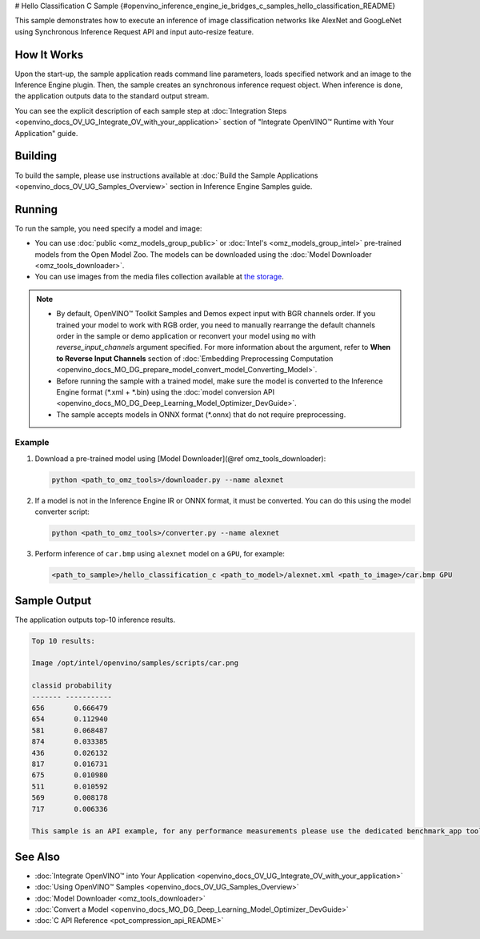 # Hello Classification C Sample {#openvino_inference_engine_ie_bridges_c_samples_hello_classification_README}


.. meta::
   :description: Learn how to do inference of image 
                 classification models, such as alexnet and googlenet-v1, using 
                 Synchronous Inference Request (C) API.


This sample demonstrates how to execute an inference of image classification networks like AlexNet and GoogLeNet using Synchronous Inference Request API and input auto-resize feature.

.. tab-set::

   .. tab-item:: Requirements 

      +----------------------------+----------------------------------------------------------------------------------------------------------------------------------------------------------------------------+
      | Options                    | Values                                                                                                                                                                     |
      +============================+============================================================================================================================================================================+
      | Validated Models           | :doc:`alexnet <omz_models_model_alexnet>`, :doc:`googlenet-v1 <omz_models_model_googlenet_v1>`                                                                             |
      +----------------------------+----------------------------------------------------------------------------------------------------------------------------------------------------------------------------+
      | Model Format               | Inference Engine Intermediate Representation (\*.xml + \*.bin), ONNX (\*.onnx)                                                                                             |
      +----------------------------+----------------------------------------------------------------------------------------------------------------------------------------------------------------------------+
      | Validated images           | The sample uses OpenCV\* to `read input image <https://docs.opencv.org/master/d4/da8/group__imgcodecs.html#ga288b8b3da0892bd651fce07b3bbd3a56>`__ (\*.bmp, \*.png)         |
      +----------------------------+----------------------------------------------------------------------------------------------------------------------------------------------------------------------------+
      | Supported devices          | :doc:`All <openvino_docs_OV_UG_supported_plugins_Supported_Devices>`                                                                                                       |
      +----------------------------+----------------------------------------------------------------------------------------------------------------------------------------------------------------------------+
      | Other language realization | :doc:`C++ <openvino_inference_engine_samples_hello_classification_README>`, :doc:`Python <openvino_inference_engine_ie_bridges_python_sample_hello_classification_README>` |
      +----------------------------+----------------------------------------------------------------------------------------------------------------------------------------------------------------------------+

   .. tab-item:: C API 

      Hello Classification C sample application demonstrates how to use the C API from OpenVINO in applications.

      +-------------------------------------+-------------------------------------------------------------+-----------------------------------------------------------------------------------------------------------------------------------------------------------------------------------------+
      | Feature                             | API                                                         | Description                                                                                                                                                                             |
      +=====================================+=============================================================+=========================================================================================================================================================================================+
      | OpenVINO Runtime Version            | ``ov_get_openvino_version``                                 | Get Openvino API version                                                                                                                                                                |
      +-------------------------------------+-------------------------------------------------------------+-----------------------------------------------------------------------------------------------------------------------------------------------------------------------------------------+
      | Basic Infer Flow                    | ``ov_core_create``,                                         | Common API to do inference: read and compile a model, create an infer request, configure input and output tensors                                                                       |
      |                                     | ``ov_core_read_model``,                                     |                                                                                                                                                                                         |
      |                                     | ``ov_core_compile_model``,                                  |                                                                                                                                                                                         |
      |                                     | ``ov_compiled_model_create_infer_request``,                 |                                                                                                                                                                                         |
      |                                     | ``ov_infer_request_set_input_tensor_by_index``,             |                                                                                                                                                                                         |
      |                                     | ``ov_infer_request_get_output_tensor_by_index``             |                                                                                                                                                                                         |
      +-------------------------------------+-------------------------------------------------------------+-----------------------------------------------------------------------------------------------------------------------------------------------------------------------------------------+
      | Synchronous Infer                   | ``ov_infer_request_infer``                                  | Do synchronous inference                                                                                                                                                                |
      +-------------------------------------+-------------------------------------------------------------+-----------------------------------------------------------------------------------------------------------------------------------------------------------------------------------------+
      | Model Operations                    | ``ov_model_const_input``,                                   | Get inputs and outputs of a model                                                                                                                                                       |
      |                                     | ``ov_model_const_output``                                   |                                                                                                                                                                                         +
      +-------------------------------------+-------------------------------------------------------------+-----------------------------------------------------------------------------------------------------------------------------------------------------------------------------------------+
      | Tensor Operations                   | ``ov_tensor_create_from_host_ptr``                          | Create a tensor shape                                                                                                                                                                   |
      +-------------------------------------+-------------------------------------------------------------+-----------------------------------------------------------------------------------------------------------------------------------------------------------------------------------------+
      | Preprocessing                       | ``ov_preprocess_prepostprocessor_create``,                  | Set image of the original size as input for a model with other input size. Resize and layout conversions are performed automatically by the corresponding plugin just before inference. |
      |                                     | ``ov_preprocess_prepostprocessor_get_input_info_by_index``, |                                                                                                                                                                                         |
      |                                     | ``ov_preprocess_input_info_get_tensor_info``,               |                                                                                                                                                                                         |
      |                                     | ``ov_preprocess_input_tensor_info_set_from``,               |                                                                                                                                                                                         |
      |                                     | ``ov_preprocess_input_tensor_info_set_layout``,             |                                                                                                                                                                                         |
      |                                     | ``ov_preprocess_input_info_get_preprocess_steps``,          |                                                                                                                                                                                         |
      |                                     | ``ov_preprocess_preprocess_steps_resize``,                  |                                                                                                                                                                                         |
      |                                     | ``ov_preprocess_input_model_info_set_layout``,              |                                                                                                                                                                                         |
      |                                     | ``ov_preprocess_output_set_element_type``,                  |                                                                                                                                                                                         | 
      |                                     | ``ov_preprocess_prepostprocessor_build``                    |                                                                                                                                                                                         |
      +-------------------------------------+-------------------------------------------------------------+-----------------------------------------------------------------------------------------------------------------------------------------------------------------------------------------+

   .. tab-item:: Sample Code

      .. doxygensnippet:: samples/c/hello_classification/main.c 
         :language: c

How It Works
############

Upon the start-up, the sample application reads command line parameters, loads specified network and an image to the Inference Engine plugin.
Then, the sample creates an synchronous inference request object. When inference is done, the application outputs data to the standard output stream.

You can see the explicit description of
each sample step at :doc:`Integration Steps <openvino_docs_OV_UG_Integrate_OV_with_your_application>` section of "Integrate OpenVINO™ Runtime with Your Application" guide.

Building
########

To build the sample, please use instructions available at :doc:`Build the Sample Applications <openvino_docs_OV_UG_Samples_Overview>` section in Inference Engine Samples guide.

Running
#######

To run the sample, you need specify a model and image:

- You can use :doc:`public <omz_models_group_public>` or :doc:`Intel's <omz_models_group_intel>` pre-trained models from the Open Model Zoo. The models can be downloaded using the :doc:`Model Downloader <omz_tools_downloader>`.
- You can use images from the media files collection available at `the storage <https://storage.openvinotoolkit.org/data/test_data>`__.

.. note:: 
  
   - By default, OpenVINO™ Toolkit Samples and Demos expect input with BGR channels order. If you trained your model to work with RGB order, you need to manually rearrange the default channels order in the sample or demo application or reconvert your model using ``mo`` with `reverse_input_channels` argument specified. For more information about the argument, refer to **When to Reverse Input Channels** section of :doc:`Embedding Preprocessing Computation <openvino_docs_MO_DG_prepare_model_convert_model_Converting_Model>`.
   - Before running the sample with a trained model, make sure the model is converted to the Inference Engine format (\*.xml + \*.bin) using the :doc:`model conversion API <openvino_docs_MO_DG_Deep_Learning_Model_Optimizer_DevGuide>`.
   - The sample accepts models in ONNX format (\*.onnx) that do not require preprocessing.

Example
+++++++

1. Download a pre-trained model using [Model Downloader](@ref omz_tools_downloader):
   
   .. code-block:: console
      
      python <path_to_omz_tools>/downloader.py --name alexnet

2. If a model is not in the Inference Engine IR or ONNX format, it must be converted. You can do this using the model converter script:
   
   .. code-block:: console
      
      python <path_to_omz_tools>/converter.py --name alexnet

3. Perform inference of ``car.bmp`` using ``alexnet`` model on a ``GPU``, for example:
   
   .. code-block:: console
      
      <path_to_sample>/hello_classification_c <path_to_model>/alexnet.xml <path_to_image>/car.bmp GPU

Sample Output
#############

The application outputs top-10 inference results.

.. code-block:: console
   
   Top 10 results:
   
   Image /opt/intel/openvino/samples/scripts/car.png
   
   classid probability
   ------- -----------
   656       0.666479
   654       0.112940
   581       0.068487
   874       0.033385
   436       0.026132
   817       0.016731
   675       0.010980
   511       0.010592
   569       0.008178
   717       0.006336
   
   This sample is an API example, for any performance measurements please use the dedicated benchmark_app tool

See Also
########

- :doc:`Integrate OpenVINO™ into Your Application <openvino_docs_OV_UG_Integrate_OV_with_your_application>`
- :doc:`Using OpenVINO™ Samples <openvino_docs_OV_UG_Samples_Overview>`
- :doc:`Model Downloader <omz_tools_downloader>`
- :doc:`Convert a Model <openvino_docs_MO_DG_Deep_Learning_Model_Optimizer_DevGuide>`
- :doc:`C API Reference <pot_compression_api_README>`


